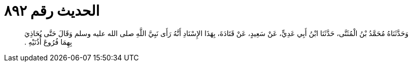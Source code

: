 
= الحديث رقم ٨٩٢

[quote.hadith]
وَحَدَّثَنَاهُ مُحَمَّدُ بْنُ الْمُثَنَّى، حَدَّثَنَا ابْنُ أَبِي عَدِيٍّ، عَنْ سَعِيدٍ، عَنْ قَتَادَةَ، بِهَذَا الإِسْنَادِ أَنَّهُ رَأَى نَبِيَّ اللَّهِ صلى الله عليه وسلم وَقَالَ حَتَّى يُحَاذِيَ بِهِمَا فُرُوعَ أُذُنَيْهِ ‏.‏